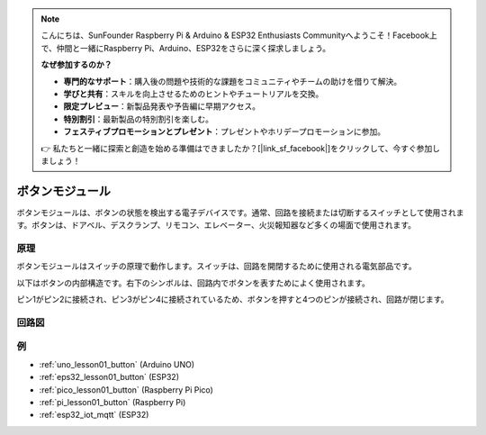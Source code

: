 .. note::

    こんにちは、SunFounder Raspberry Pi & Arduino & ESP32 Enthusiasts Communityへようこそ！Facebook上で、仲間と一緒にRaspberry Pi、Arduino、ESP32をさらに深く探求しましょう。

    **なぜ参加するのか？**

    - **専門的なサポート**：購入後の問題や技術的な課題をコミュニティやチームの助けを借りて解決。
    - **学びと共有**：スキルを向上させるためのヒントやチュートリアルを交換。
    - **限定プレビュー**：新製品発表や予告編に早期アクセス。
    - **特別割引**：最新製品の特別割引を楽しむ。
    - **フェスティブプロモーションとプレゼント**：プレゼントやホリデープロモーションに参加。

    👉 私たちと一緒に探索と創造を始める準備はできましたか？[|link_sf_facebook|]をクリックして、今すぐ参加しましょう！

.. _cpn_button:

ボタンモジュール
==========================

.. image:: img/01_button.png
    :width: 300
    :align: center

.. raw:: html

   <br/>

.. _btn_intro:

ボタンモジュールは、ボタンの状態を検出する電子デバイスです。通常、回路を接続または切断するスイッチとして使用されます。ボタンは、ドアベル、デスクランプ、リモコン、エレベーター、火災報知器など多くの場面で使用されます。

原理
---------------------------
ボタンモジュールはスイッチの原理で動作します。スイッチは、回路を開閉するために使用される電気部品です。

以下はボタンの内部構造です。右下のシンボルは、回路内でボタンを表すためによく使用されます。

.. image:: img/01_button_2.png
    :width: 400
    :align: center

ピン1がピン2に接続され、ピン3がピン4に接続されているため、ボタンを押すと4つのピンが接続され、回路が閉じます。

.. image:: img/01_button_3.png
    :width: 700
    :align: center

.. _cpn_button_sch:

回路図
---------------------------

.. image:: img/01_button_module_schematic.png
    :width: 80%
    :align: center

.. raw:: html

   <br/>

例
---------------------------
* :ref:`uno_lesson01_button` (Arduino UNO)
* :ref:`eps32_lesson01_button` (ESP32)
* :ref:`pico_lesson01_button` (Raspberry Pi Pico)
* :ref:`pi_lesson01_button` (Raspberry Pi)
* :ref:`esp32_iot_mqtt` (ESP32)